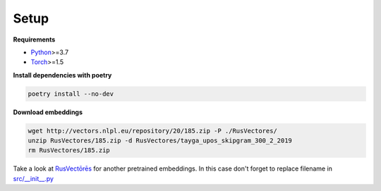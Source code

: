 *****
Setup
*****

**Requirements**

- `Python <https://www.python.org/downloads/>`_>=3.7
- `Torch <https://pytorch.org/get-started/locally/>`_>=1.5


**Install dependencies with poetry**

.. code-block:: bash

    poetry install --no-dev


**Download embeddings**

.. code-block:: bash

    wget http://vectors.nlpl.eu/repository/20/185.zip -P ./RusVectores/
    unzip RusVectores/185.zip -d RusVectores/tayga_upos_skipgram_300_2_2019
    rm RusVectores/185.zip

Take a look at `RusVectōrēs <https://rusvectores.org/ru/models/>`_ for
another pretrained embeddings. In this case don't forget to replace filename
in `src/__init__.py <https://gitlab.com/davydovdmitry/diploma-research/-/blob/master/src/__init__.py>`_
